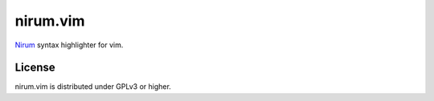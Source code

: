 nirum.vim
---------

Nirum_ syntax highlighter for vim.


License
=======

nirum.vim is distributed under GPLv3 or higher.


.. _Nirum: https://github.com/spoqa/nirum
